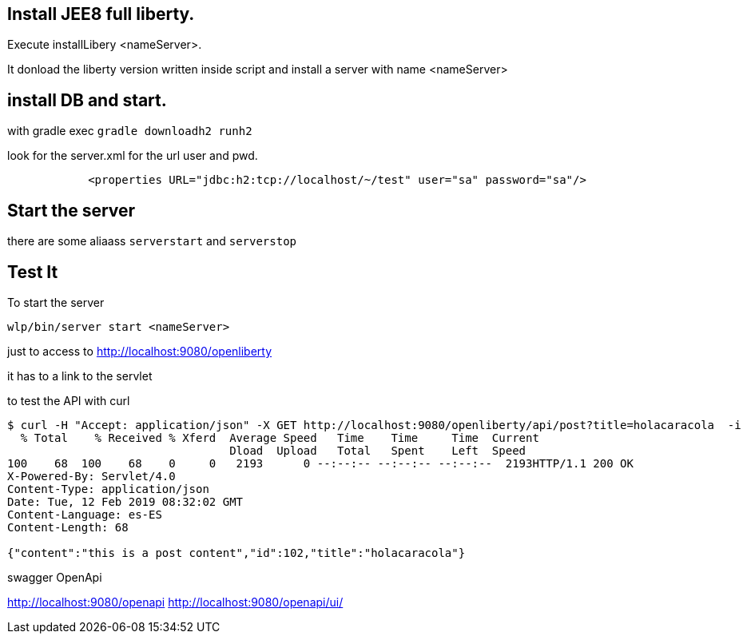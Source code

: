 == Install JEE8 full liberty.

Execute installLibery <nameServer>.

It donload the liberty version written inside script and install
a server with name <nameServer>

== install DB and start.

with gradle exec 
`gradle downloadh2 runh2`

look for the server.xml for the url user and pwd.
----
            <properties URL="jdbc:h2:tcp://localhost/~/test" user="sa" password="sa"/>
----
                        

== Start the server

there are some aliaass `serverstart` and `serverstop`

== Test It

To start the server

`wlp/bin/server start <nameServer>`

just to access to 
http://localhost:9080/openliberty

it has to a link to the servlet


to test the API with curl

----
$ curl -H "Accept: application/json" -X GET http://localhost:9080/openliberty/api/post?title=holacaracola  -i
  % Total    % Received % Xferd  Average Speed   Time    Time     Time  Current
                                 Dload  Upload   Total   Spent    Left  Speed
100    68  100    68    0     0   2193      0 --:--:-- --:--:-- --:--:--  2193HTTP/1.1 200 OK
X-Powered-By: Servlet/4.0
Content-Type: application/json
Date: Tue, 12 Feb 2019 08:32:02 GMT
Content-Language: es-ES
Content-Length: 68

{"content":"this is a post content","id":102,"title":"holacaracola"}




----

swagger OpenApi

http://localhost:9080/openapi
http://localhost:9080/openapi/ui/

